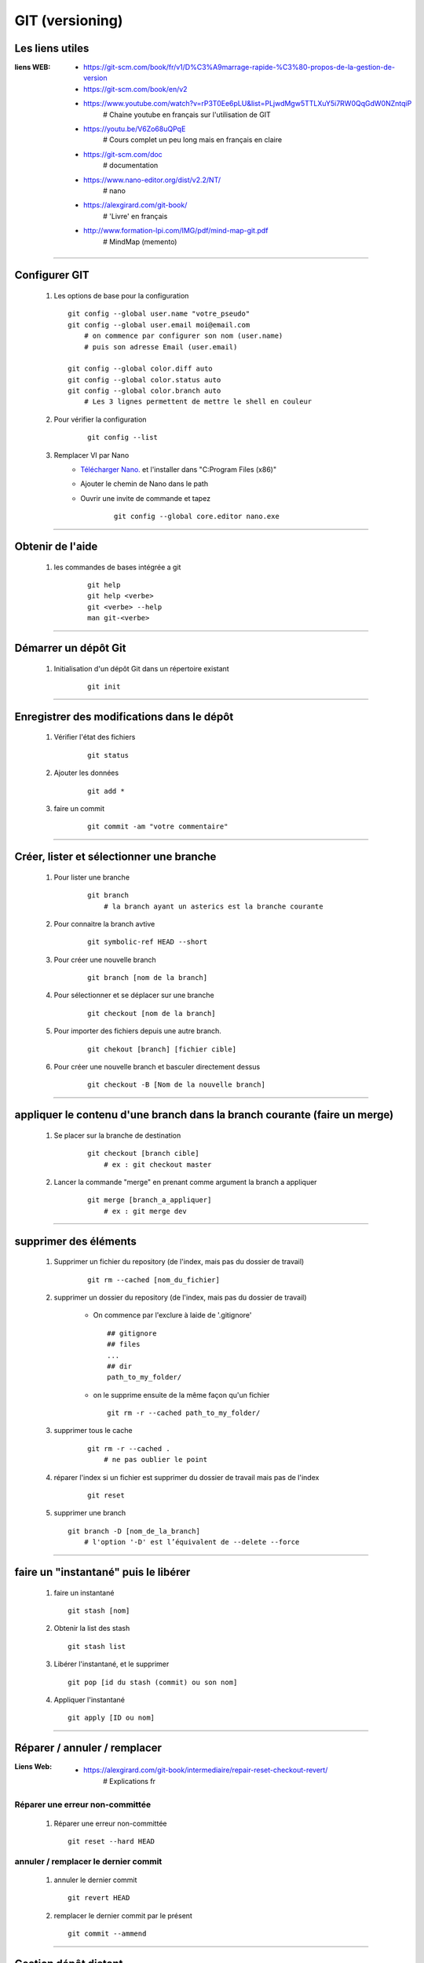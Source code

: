 ================
GIT (versioning)
================

Les liens utiles
================

:liens WEB:
            * https://git-scm.com/book/fr/v1/D%C3%A9marrage-rapide-%C3%80-propos-de-la-gestion-de-version
            * https://git-scm.com/book/en/v2
            * https://www.youtube.com/watch?v=rP3T0Ee6pLU&list=PLjwdMgw5TTLXuY5i7RW0QqGdW0NZntqiP
                # Chaine youtube en français sur l'utilisation de GIT
                
            * https://youtu.be/V6Zo68uQPqE
                # Cours complet un peu long mais en français en claire
                
            * https://git-scm.com/doc
                # documentation
                
            * https://www.nano-editor.org/dist/v2.2/NT/
                # nano
                
            * https://alexgirard.com/git-book/
                # 'Livre' en français
                
            * http://www.formation-lpi.com/IMG/pdf/mind-map-git.pdf
                # MindMap (memento)

------------------------------------------------------------------------------------------
                
Configurer GIT
==============

    #.  Les options de base pour la configuration
        ::
        
            git config --global user.name "votre_pseudo"
            git config --global user.email moi@email.com
                # on commence par configurer son nom (user.name)
                # puis son adresse Email (user.email)
                
            git config --global color.diff auto
            git config --global color.status auto
            git config --global color.branch auto
                # Les 3 lignes permettent de mettre le shell en couleur
                
    #. Pour vérifier la configuration
        ::
        
            git config --list
    
    #. Remplacer VI par Nano
        - `Télécharger Nano. <https://sourceforge.net/projects/nano/>`_ et l'installer
          dans "C:\Program Files (x86)"
          
        - Ajouter le chemin de Nano dans le path
        - Ouvrir une invite de commande et tapez
            ::
            
                git config --global core.editor nano.exe
    
------------------------------------------------------------------------------------------

Obtenir de l'aide
=================

    #. les commandes de bases intégrée a git
        ::
        
            git help
            git help <verbe>
            git <verbe> --help
            man git-<verbe>
        
------------------------------------------------------------------------------------------

Démarrer un dépôt Git
=====================

    #. Initialisation d'un dépôt Git dans un répertoire existant
        ::
        
            git init
            
------------------------------------------------------------------------------------------

Enregistrer des modifications dans le dépôt
===========================================

    #. Vérifier l'état des fichiers
        ::
        
            git status
        
    #. Ajouter les données 
        ::
        
            git add *
    
    #. faire un commit
        ::
        
            git commit -am "votre commentaire"
    
------------------------------------------------------------------------------------------

Créer, lister et sélectionner une branche
=========================================

    #. Pour lister une branche
        ::
        
            git branch
                # la branch ayant un asterics est la branche courante
        
    #. Pour connaitre la branch avtive
        ::

            git symbolic-ref HEAD --short
                
    #. Pour créer une nouvelle branch
        ::
            
            git branch [nom de la branch]
    
    #. Pour sélectionner et se déplacer sur une branche
        ::
        
            git checkout [nom de la branch]
        
    #. Pour importer des fichiers depuis une autre branch.
        ::
            
            git chekout [branch] [fichier cible]

    #. Pour créer une nouvelle branch et basculer directement dessus
        ::

            git checkout -B [Nom de la nouvelle branch]

------------------------------------------------------------------------------------------

appliquer le contenu d'une branch dans la branch courante (faire un merge)
==========================================================================
    
    #. Se placer sur la branche de destination
        ::
        
            git checkout [branch cible]
                # ex : git checkout master
        
    #. Lancer la commande "merge" en prenant comme argument la branch a appliquer
        ::

            git merge [branch_a_appliquer]
                # ex : git merge dev
                    
------------------------------------------------------------------------------------------

supprimer des éléments
======================
 
    #. Supprimer un fichier du repository (de l'index, mais pas du dossier de travail)
       
        ::
        
            git rm --cached [nom_du_fichier]
            
    #. supprimer un dossier du repository (de l'index, mais pas du dossier de travail)
    
        - On commence par l'exclure à laide de '.gitignore' ::
            
            ## gitignore
            ## files
            ...
            ## dir
            path_to_my_folder/
            
        - on le supprime ensuite de la même façon qu'un fichier ::
        
            git rm -r --cached path_to_my_folder/
    
    
    #. supprimer tous le cache
        ::
        
            git rm -r --cached .
                # ne pas oublier le point
            
    #. réparer l'index si un fichier est supprimer du dossier de travail mais pas de l'index
        ::
        
            git reset
        
    #. supprimer une branch ::
        
            git branch -D [nom_de_la_branch]
                # l'option '-D' est l’équivalent de --delete --force

------------------------------------------------------------------------------------------

faire un "instantané" puis le libérer
=====================================

    #. faire un instantané ::
        
        git stash [nom]
            
    #. Obtenir la list des stash ::
        
        git stash list
            
    #. Libérer l'instantané, et le supprimer ::
        
        git pop [id du stash (commit) ou son nom]
            
    #. Appliquer l'instantané ::
        
        git apply [ID ou nom]
            
------------------------------------------------------------------------------------------

Réparer / annuler / remplacer
=============================

:Liens Web:
            * https://alexgirard.com/git-book/intermediaire/repair-reset-checkout-revert/
                # Explications fr

Réparer une erreur non-committée
--------------------------------

    #. Réparer une erreur non-committée ::
    
        git reset --hard HEAD

annuler / remplacer le dernier commit
-------------------------------------

    #. annuler le dernier commit ::
        
        git revert HEAD
            
    #. remplacer le dernier commit par le présent ::
    
        git commit --ammend

------------------------------------------------------------------------------------------

Gestion dépôt distant
=====================

Un dépôt distant ne doit pas être un dossier de travail.

    #. créer un dépôt distant
        se placer dans le dossier distant
        ::
        
            git init --bare
            
    #. dépôt local
        Si il s'agit d'un nouveau projet on peut faire un clone
        ::
        
            git clone [//chemin/vers/depot/distant]
            
        Si il s'agit d'un projet existant ayant déjà un dépôt distant, on peut changer le
        chemin du dépôt distant directement en éditant le fichier "config" du dépôt local.

------------------------------------------------------------------------------------------

github
======

:Liens Web:
            http://guillaumevincent.com/2012/12/23/Git-pour-les-nuls-recuperer_une_branche_distante.html

    #. Ajouter le dépôt distant "origin" ::
        
            git remote add origin [url_de_votre_projet_sur_github]

    #. Pousser la branch locale "master" vers la branch distante "origin" ::
        
            git push -u origin master
            
    #. Mettre à jour le dépôt local depuis le dépôt distant ::
        
            git pull [nom de la branche]
                # le nom de la branch est optionnel si il n'y en a qu'une (origin)

    #. Lister les branch distantes
        * Lister les branch distantes toutes seules ::
                
                git remote
                
        * afficher l'url à la suite du nom de la branch ::
            
                git remote -v
                
    #. Modifier l'url du dépôt distant
    
        * Ouvrir le dossier ".git" que se trouve à la base du dépôt local
        * Editer le fichier "config" et modifier la ligne "URL"
        
    #. Pousser toutes branch d'un coup sur le dépôt distant ::
        
            git push --all
            
    #. Supprimer une branche distante ::
        
            git push origin :[nom_de_la_branche_distante]
                # N.B : les ':' doivent être colles au nom de la branch distante
            
    #. Obtenir la list des branch distantes (liste depuis de dépôt local) ::
        
            git branch -r
            
    #. Obtenr la list de toutes les branch ::
    
            git branch -a
            
    #. Pour récupérer une branch distante dans un dépôt local ::
            
            git checkout -b [nom_de_la_branch_local] [emplacement_de_la_branch_distante]/[branch_distante]
                # ex : git checkout -b dev origin/dev
            
    #. Pour mettre à jour une branch locale depuis depuis une branch distante ::
    
            git pull -a [depot_distant] [branch_locale]
                # ex : git pull -a origin dev
            
